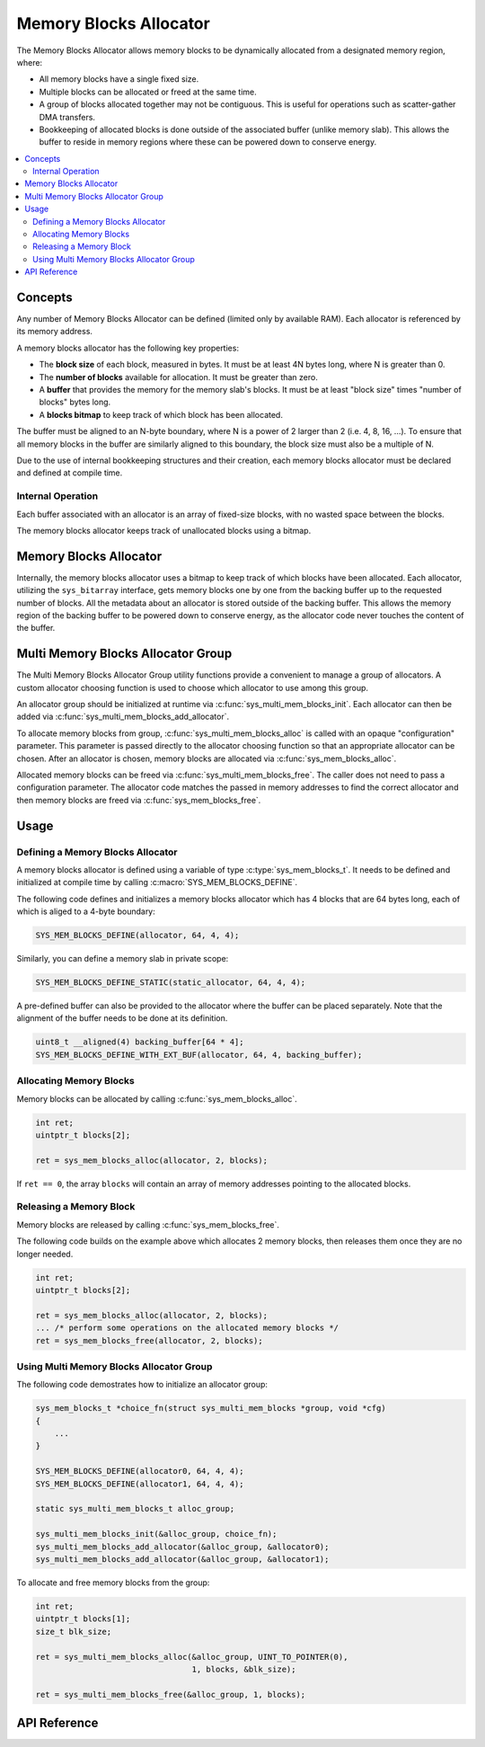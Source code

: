.. _sys_mem_blocks:

Memory Blocks Allocator
#######################

The Memory Blocks Allocator allows memory blocks to be dynamically
allocated from a designated memory region, where:

* All memory blocks have a single fixed size.

* Multiple blocks can be allocated or freed at the same time.

* A group of blocks allocated together may not be contiguous.
  This is useful for operations such as scatter-gather DMA transfers.

* Bookkeeping of allocated blocks is done outside of the associated
  buffer (unlike memory slab). This allows the buffer to reside in
  memory regions where these can be powered down to conserve energy.

.. contents::
    :local:
    :depth: 2

Concepts
********

Any number of Memory Blocks Allocator can be defined (limited only by
available RAM). Each allocator is referenced by its memory address.

A memory blocks allocator has the following key properties:

* The **block size** of each block, measured in bytes.
  It must be at least 4N bytes long, where N is greater than 0.

* The **number of blocks** available for allocation.
  It must be greater than zero.

* A **buffer** that provides the memory for the memory slab's blocks.
  It must be at least "block size" times "number of blocks" bytes long.

* A **blocks bitmap** to keep track of which block has been allocated.

The buffer must be aligned to an N-byte boundary, where N is a power of 2
larger than 2 (i.e. 4, 8, 16, ...). To ensure that all memory blocks in
the buffer are similarly aligned to this boundary, the block size must
also be a multiple of N.

Due to the use of internal bookkeeping structures and their creation,
each memory blocks allocator must be declared and defined at compile time.

Internal Operation
==================

Each buffer associated with an allocator is an array of fixed-size blocks,
with no wasted space between the blocks.

The memory blocks allocator keeps track of unallocated blocks using
a bitmap.

Memory Blocks Allocator
***********************

Internally, the memory blocks allocator uses a bitmap to keep track of
which blocks have been allocated. Each allocator, utilizing
the ``sys_bitarray`` interface, gets memory blocks one by one from
the backing buffer up to the requested number of blocks.
All the metadata about an allocator is stored outside of the backing
buffer. This allows the memory region of the backing buffer to be
powered down to conserve energy, as the allocator code never touches
the content of the buffer.

Multi Memory Blocks Allocator Group
***********************************

The Multi Memory Blocks Allocator Group utility functions provide
a convenient to manage a group of allocators. A custom allocator
choosing function is used to choose which allocator to use among
this group.

An allocator group should be initialized at runtime via
:c:func:`sys_multi_mem_blocks_init`. Each allocator can then be
added via :c:func:`sys_multi_mem_blocks_add_allocator`.

To allocate memory blocks from group,
:c:func:`sys_multi_mem_blocks_alloc` is called with an opaque
"configuration" parameter. This parameter is passed directly to
the allocator choosing function so that an appropriate allocator
can be chosen. After an allocator is chosen, memory blocks are
allocated via :c:func:`sys_mem_blocks_alloc`.

Allocated memory blocks can be freed via
:c:func:`sys_multi_mem_blocks_free`. The caller does not need to
pass a configuration parameter. The allocator code matches
the passed in memory addresses to find the correct allocator
and then memory blocks are freed via :c:func:`sys_mem_blocks_free`.

Usage
*****

Defining a Memory Blocks Allocator
==================================

A memory blocks allocator is defined using a variable of type
:c:type:`sys_mem_blocks_t`. It needs to be defined and initialized
at compile time by calling :c:macro:`SYS_MEM_BLOCKS_DEFINE`.

The following code defines and initializes a memory blocks allocator
which has 4 blocks that are 64 bytes long, each of which is aliged
to a 4-byte boundary:

.. code-block:: c

   SYS_MEM_BLOCKS_DEFINE(allocator, 64, 4, 4);

Similarly, you can define a memory slab in private scope:

.. code-block:: c

   SYS_MEM_BLOCKS_DEFINE_STATIC(static_allocator, 64, 4, 4);

A pre-defined buffer can also be provided to the allocator where
the buffer can be placed separately. Note that the alignment of
the buffer needs to be done at its definition.

.. code-block:: c

   uint8_t __aligned(4) backing_buffer[64 * 4];
   SYS_MEM_BLOCKS_DEFINE_WITH_EXT_BUF(allocator, 64, 4, backing_buffer);

Allocating Memory Blocks
========================

Memory blocks can be allocated by calling :c:func:`sys_mem_blocks_alloc`.

.. code-block:: c

   int ret;
   uintptr_t blocks[2];

   ret = sys_mem_blocks_alloc(allocator, 2, blocks);

If ``ret == 0``, the array ``blocks`` will contain an array of memory
addresses pointing to the allocated blocks.

Releasing a Memory Block
========================

Memory blocks are released by calling :c:func:`sys_mem_blocks_free`.

The following code builds on the example above which allocates 2 memory blocks,
then releases them once they are no longer needed.

.. code-block:: c

   int ret;
   uintptr_t blocks[2];

   ret = sys_mem_blocks_alloc(allocator, 2, blocks);
   ... /* perform some operations on the allocated memory blocks */
   ret = sys_mem_blocks_free(allocator, 2, blocks);

Using Multi Memory Blocks Allocator Group
=========================================

The following code demostrates how to initialize an allocator group:

.. code-block:: c

   sys_mem_blocks_t *choice_fn(struct sys_multi_mem_blocks *group, void *cfg)
   {
       ...
   }

   SYS_MEM_BLOCKS_DEFINE(allocator0, 64, 4, 4);
   SYS_MEM_BLOCKS_DEFINE(allocator1, 64, 4, 4);

   static sys_multi_mem_blocks_t alloc_group;

   sys_multi_mem_blocks_init(&alloc_group, choice_fn);
   sys_multi_mem_blocks_add_allocator(&alloc_group, &allocator0);
   sys_multi_mem_blocks_add_allocator(&alloc_group, &allocator1);

To allocate and free memory blocks from the group:

.. code-block:: c

   int ret;
   uintptr_t blocks[1];
   size_t blk_size;

   ret = sys_multi_mem_blocks_alloc(&alloc_group, UINT_TO_POINTER(0),
                                    1, blocks, &blk_size);

   ret = sys_multi_mem_blocks_free(&alloc_group, 1, blocks);

API Reference
*************

.. doxygengroup:: mem_blocks_apis
